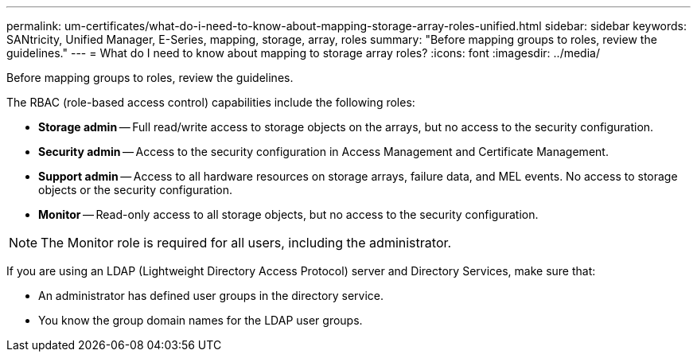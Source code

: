---
permalink: um-certificates/what-do-i-need-to-know-about-mapping-storage-array-roles-unified.html
sidebar: sidebar
keywords: SANtricity, Unified Manager, E-Series, mapping, storage, array, roles
summary: "Before mapping groups to roles, review the guidelines."
---
= What do I need to know about mapping to storage array roles?
:icons: font
:imagesdir: ../media/

[.lead]
Before mapping groups to roles, review the guidelines.

The RBAC (role-based access control) capabilities include the following roles:

* *Storage admin* -- Full read/write access to storage objects on the arrays, but no access to the security configuration.
* *Security admin* -- Access to the security configuration in Access Management and Certificate Management.
* *Support admin* -- Access to all hardware resources on storage arrays, failure data, and MEL events. No access to storage objects or the security configuration.
* *Monitor* -- Read-only access to all storage objects, but no access to the security configuration.

[NOTE]
====
The Monitor role is required for all users, including the administrator.
====

If you are using an LDAP (Lightweight Directory Access Protocol) server and Directory Services, make sure that:

* An administrator has defined user groups in the directory service.
* You know the group domain names for the LDAP user groups.
